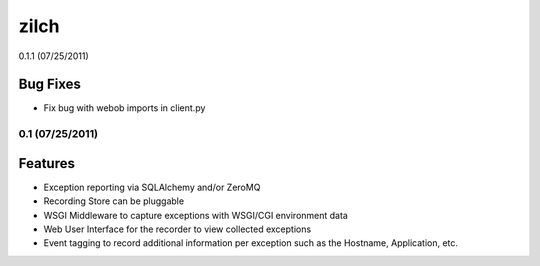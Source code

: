 =====
zilch
=====

0.1.1 (07/25/2011)

Bug Fixes
---------

- Fix bug with webob imports in client.py


0.1 (07/25/2011)
================

Features
--------

- Exception reporting via SQLAlchemy and/or ZeroMQ
- Recording Store can be pluggable
- WSGI Middleware to capture exceptions with WSGI/CGI environment data
- Web User Interface for the recorder to view collected exceptions
- Event tagging to record additional information per exception such as the
  Hostname, Application, etc.
